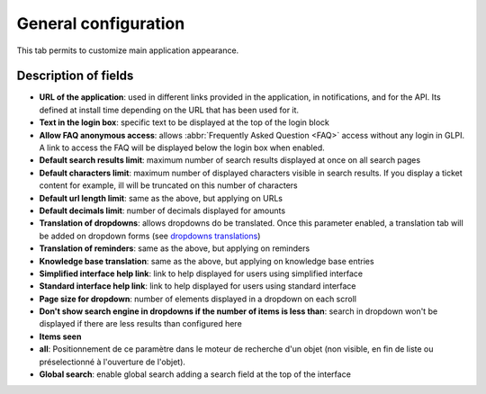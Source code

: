 General configuration
=====================

This tab permits to customize main application appearance.

.. image:: images/general_configuration.png

Description of fields
---------------------

* **URL of the application**: used in different links provided in the application, in notifications, and for the API.
  Its defined at install time depending on the URL that has been used for it.
* **Text in the login box**: specific text to be displayed at the top of the login block
* **Allow FAQ anonymous access**: allows :abbr:`Frequently Asked Question <FAQ>` access without any login in GLPI. A link to access the FAQ will be displayed below the login box when enabled.
* **Default search results limit**: maximum number of search results displayed at once on all search pages
* **Default characters limit**: maximum number of displayed characters visible in search results. If you display a ticket content for example, ill will be truncated on this number of characters
* **Default url length limit**: same as the above, but applying on URLs
* **Default decimals limit**: number of decimals displayed for amounts
* **Translation of dropdowns**: allows dropdowns do be translated. Once this parameter enabled, a translation tab will be added on dropdown forms (see `dropdowns translations <08_Module_Configuration/02_Intitulés/02_Onglet_Traduction.rst>`_)
* **Translation of reminders**: same as the above, but applying on reminders
* **Knowledge base translation**: same as the above, but applying on knowledge base entries
* **Simplified interface help link**: link to help displayed for users using simplified interface
* **Standard interface help link**: link to help displayed for users using standard interface

* **Page size for dropdown**: number of elements displayed in a dropdown on each scroll
* **Don't show search engine in dropdowns if the number of items is less than**: search in dropdown won't be displayed if there are less results than configured here

* **Items seen**
* **all**: Positionnement de ce paramètre dans le moteur de recherche
  d'un objet (non visible, en fin de liste ou préselectionné à
  l'ouverture de l'objet).
* **Global search**: enable global search adding a search field at the top of the interface
